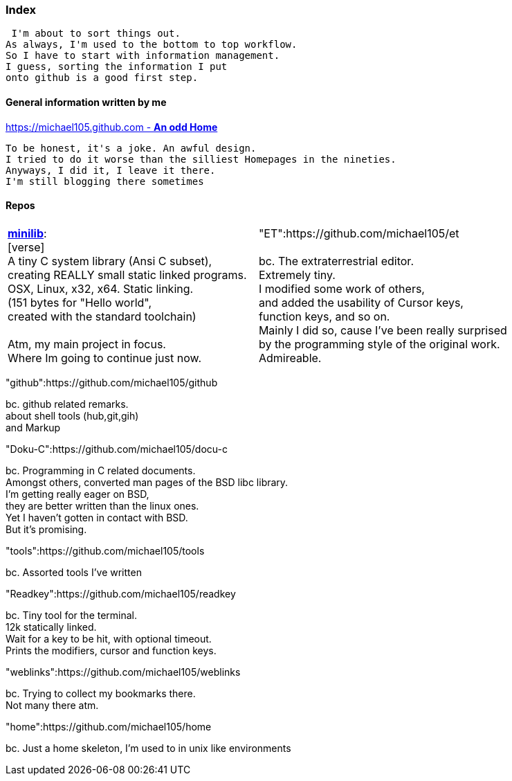 :hardbreaks:

### Index


 I'm about to sort things out.
As always, I'm used to the bottom to top workflow.
So I have to start with information management.
I guess, sorting the information I put 
onto github is a good first step.


#### General information written by me

https://michael105.github.io[https://michael105.github.com - *An odd Home*]
 
 To be honest, it's a joke. An awful design.
	I tried to do it worse than the silliest Homepages in the nineties.
	Anyways, I did it, I leave it there.
	I'm still blogging there sometimes



#### Repos


[cols="1,1"]
|=====
| https://github.com/michael105/minilib[*minilib*]:
[verse]
 A tiny C system library (Ansi C subset), 
creating REALLY small static linked programs. 
OSX, Linux, x32, x64. Static linking. 
(151 bytes for "Hello world", 
created with the standard toolchain) 

	Atm, my main project in focus.
	Where Im going to continue just now.
	
| "ET":https://github.com/michael105/et

bc. The extraterrestrial editor.
Extremely tiny. 
I modified some work of others,
and added the usability of Cursor keys, 
function keys, and so on.
Mainly I did so, cause I've been really surprised
by the programming style of the original work.
Admireable.
|=====


"github":https://github.com/michael105/github

bc. github related remarks.
about shell tools (hub,git,gih) 
and Markup

"Doku-C":https://github.com/michael105/docu-c

bc. Programming in C related documents.
Amongst others, converted man pages of the BSD libc library.
I'm getting really eager on BSD, 
they are better written than the linux ones.
Yet I haven't gotten in contact with BSD.
But it's promising.

"tools":https://github.com/michael105/tools

bc. Assorted tools I've written

"Readkey":https://github.com/michael105/readkey

bc. Tiny tool for the terminal. 
12k statically linked. 
Wait for a key to be hit, with optional timeout. 
Prints the modifiers, cursor and function keys. 

"weblinks":https://github.com/michael105/weblinks

bc. Trying to collect my bookmarks there.
Not many there atm.
	

"home":https://github.com/michael105/home

bc. Just a home skeleton, I'm used to in unix like environments
